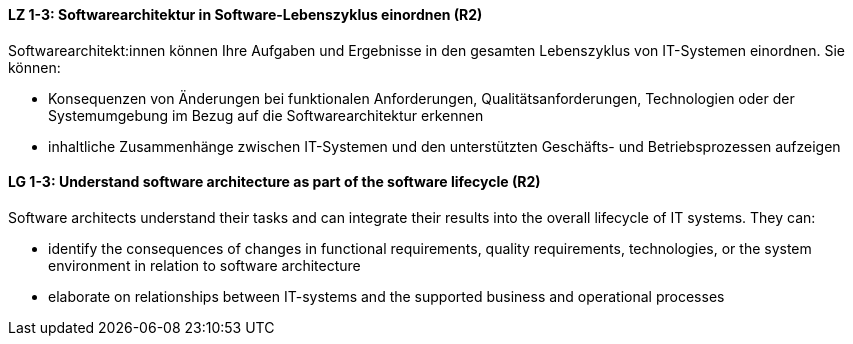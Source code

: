 
// tag::DE[]
[[LZ-1-3]]
==== LZ 1-3: Softwarearchitektur in Software-Lebenszyklus einordnen (R2)

Softwarearchitekt:innen können Ihre Aufgaben und Ergebnisse in den gesamten Lebenszyklus von IT-Systemen einordnen.
Sie können:

* Konsequenzen von Änderungen bei funktionalen Anforderungen, Qualitätsanforderungen, Technologien oder der Systemumgebung im Bezug auf die Softwarearchitektur erkennen
* inhaltliche Zusammenhänge zwischen IT-Systemen und den unterstützten Geschäfts- und Betriebsprozessen aufzeigen

// end::DE[]

// tag::EN[]
[[LG-1-3]]
==== LG 1-3: Understand software architecture as part of the software lifecycle (R2)

Software architects understand their tasks and can integrate their results into the overall lifecycle of IT systems.
They can:

* identify the consequences of changes in functional requirements, quality requirements, technologies, or the system environment in relation to software architecture
* elaborate on relationships between IT-systems and the supported business and operational processes

// end::EN[]
